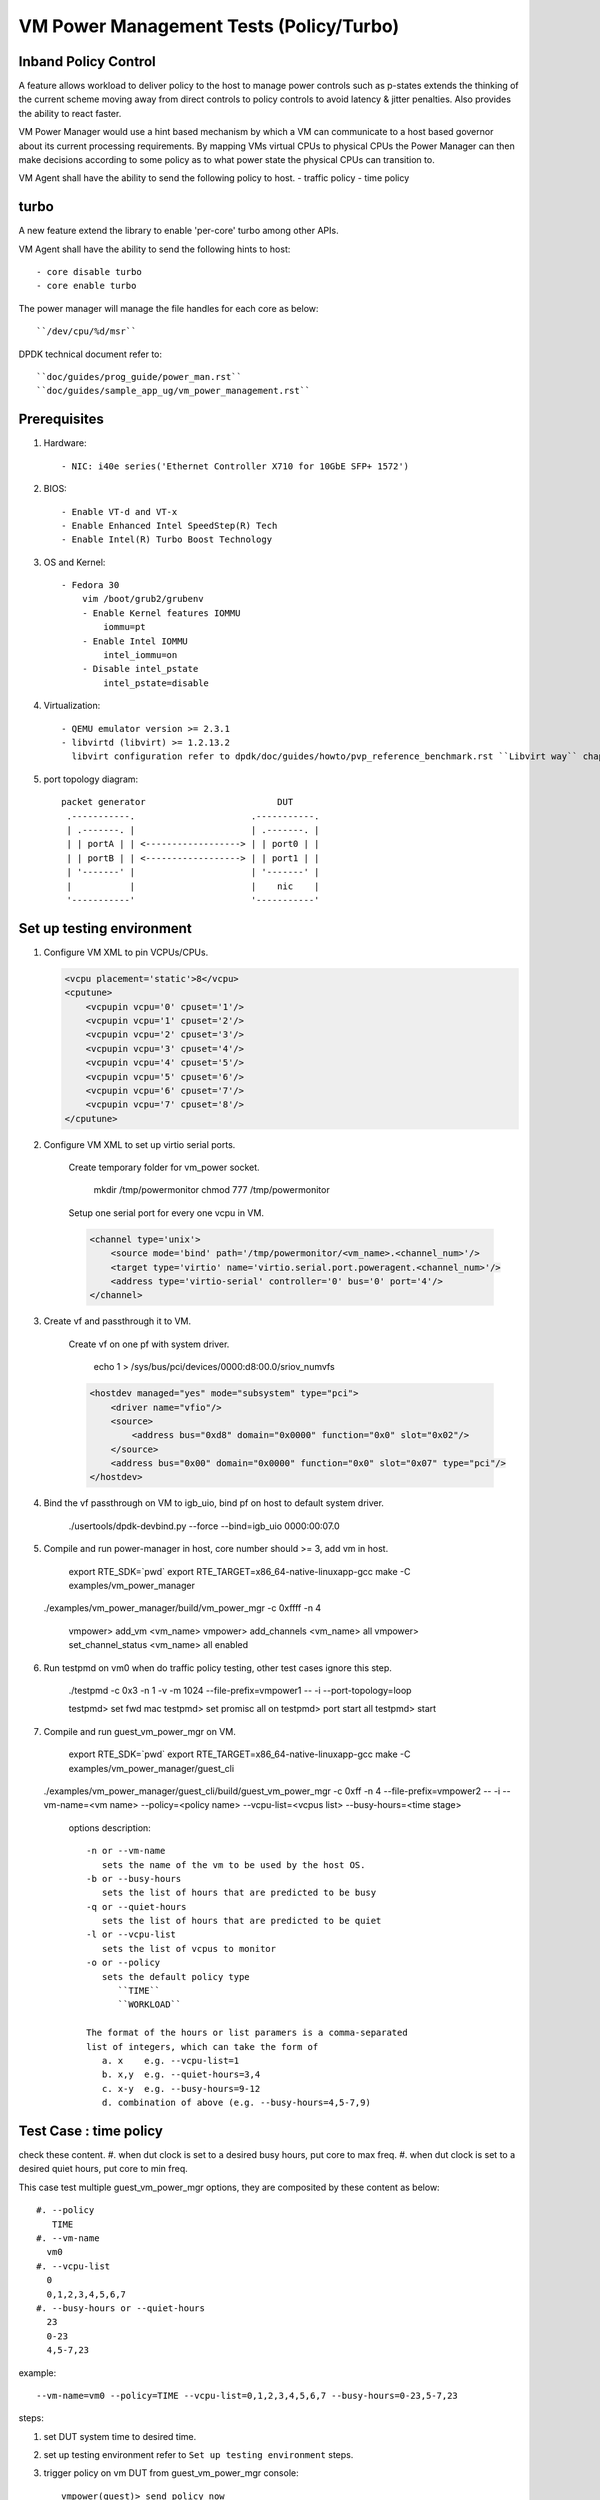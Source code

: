.. Copyright (c) <2010-2019>, Intel Corporation
   All rights reserved.

   Redistribution and use in source and binary forms, with or without
   modification, are permitted provided that the following conditions
   are met:

   - Redistributions of source code must retain the above copyright
     notice, this list of conditions and the following disclaimer.

   - Redistributions in binary form must reproduce the above copyright
     notice, this list of conditions and the following disclaimer in
     the documentation and/or other materials provided with the
     distribution.

   - Neither the name of Intel Corporation nor the names of its
     contributors may be used to endorse or promote products derived
     from this software without specific prior written permission.

   THIS SOFTWARE IS PROVIDED BY THE COPYRIGHT HOLDERS AND CONTRIBUTORS
   "AS IS" AND ANY EXPRESS OR IMPLIED WARRANTIES, INCLUDING, BUT NOT
   LIMITED TO, THE IMPLIED WARRANTIES OF MERCHANTABILITY AND FITNESS
   FOR A PARTICULAR PURPOSE ARE DISCLAIMED. IN NO EVENT SHALL THE
   COPYRIGHT OWNER OR CONTRIBUTORS BE LIABLE FOR ANY DIRECT, INDIRECT,
   INCIDENTAL, SPECIAL, EXEMPLARY, OR CONSEQUENTIAL DAMAGES
   (INCLUDING, BUT NOT LIMITED TO, PROCUREMENT OF SUBSTITUTE GOODS OR
   SERVICES; LOSS OF USE, DATA, OR PROFITS; OR BUSINESS INTERRUPTION)
   HOWEVER CAUSED AND ON ANY THEORY OF LIABILITY, WHETHER IN CONTRACT,
   STRICT LIABILITY, OR TORT (INCLUDING NEGLIGENCE OR OTHERWISE)
   ARISING IN ANY WAY OUT OF THE USE OF THIS SOFTWARE, EVEN IF ADVISED
   OF THE POSSIBILITY OF SUCH DAMAGE.

========================================
VM Power Management Tests (Policy/Turbo)
========================================

Inband Policy Control
=====================

A feature allows workload to deliver policy to the host to manage power controls
such as p-states extends the thinking of the current scheme moving away
from direct controls to policy controls to avoid latency & jitter
penalties. Also provides the ability to react faster.

VM Power Manager would use a hint based mechanism by which a VM can
communicate to a host based governor about its current processing
requirements. By mapping VMs virtual CPUs to physical CPUs the Power Manager
can then make decisions according to some policy as to what power state the
physical CPUs can transition to.

VM Agent shall have the ability to send the following policy to host.
- traffic policy
- time policy

turbo
=====
A new feature extend the library to enable 'per-core' turbo among other APIs.

VM Agent shall have the ability to send the following hints to host::

    - core disable turbo
    - core enable turbo

The power manager will manage the file handles for each core as below::

    ``/dev/cpu/%d/msr``

DPDK technical document refer to::

    ``doc/guides/prog_guide/power_man.rst``
    ``doc/guides/sample_app_ug/vm_power_management.rst``

Prerequisites
=============
#. Hardware::

    - NIC: i40e series('Ethernet Controller X710 for 10GbE SFP+ 1572')

#. BIOS::

    - Enable VT-d and VT-x
    - Enable Enhanced Intel SpeedStep(R) Tech
    - Enable Intel(R) Turbo Boost Technology

#. OS and Kernel::

    - Fedora 30
        vim /boot/grub2/grubenv
        - Enable Kernel features IOMMU
            iommu=pt
        - Enable Intel IOMMU
            intel_iommu=on
        - Disable intel_pstate
            intel_pstate=disable

#. Virtualization::

    - QEMU emulator version >= 2.3.1
    - libvirtd (libvirt) >= 1.2.13.2
      libvirt configuration refer to dpdk/doc/guides/howto/pvp_reference_benchmark.rst ``Libvirt way`` chapter

#. port topology diagram::

       packet generator                         DUT
        .-----------.                      .-----------.
        | .-------. |                      | .-------. |
        | | portA | | <------------------> | | port0 | |
        | | portB | | <------------------> | | port1 | |
        | '-------' |                      | '-------' |
        |           |                      |    nic    |
        '-----------'                      '-----------'


Set up testing environment
==========================
#. Configure VM XML to pin VCPUs/CPUs.

   .. code-block:: xml

    <vcpu placement='static'>8</vcpu>
    <cputune>
        <vcpupin vcpu='0' cpuset='1'/>
        <vcpupin vcpu='1' cpuset='2'/>
        <vcpupin vcpu='2' cpuset='3'/>
        <vcpupin vcpu='3' cpuset='4'/>
        <vcpupin vcpu='4' cpuset='5'/>
        <vcpupin vcpu='5' cpuset='6'/>
        <vcpupin vcpu='6' cpuset='7'/>
        <vcpupin vcpu='7' cpuset='8'/>
    </cputune>

#. Configure VM XML to set up virtio serial ports.

    Create temporary folder for vm_power socket.

        mkdir /tmp/powermonitor
        chmod 777 /tmp/powermonitor

    Setup one serial port for every one vcpu in VM.

    .. code-block:: xml

        <channel type='unix'>
            <source mode='bind' path='/tmp/powermonitor/<vm_name>.<channel_num>'/>
            <target type='virtio' name='virtio.serial.port.poweragent.<channel_num>'/>
            <address type='virtio-serial' controller='0' bus='0' port='4'/>
        </channel>

#. Create vf and passthrough it to VM.

    Create vf on one pf with system driver.

        echo 1 > /sys/bus/pci/devices/0000:d8:00.0/sriov_numvfs

    .. code-block:: xml

        <hostdev managed="yes" mode="subsystem" type="pci">
            <driver name="vfio"/>
            <source>
                <address bus="0xd8" domain="0x0000" function="0x0" slot="0x02"/>
            </source>
            <address bus="0x00" domain="0x0000" function="0x0" slot="0x07" type="pci"/>
        </hostdev>

#. Bind the vf passthrough on VM to igb_uio, bind pf on host to default system driver.

    ./usertools/dpdk-devbind.py --force --bind=igb_uio 0000:00:07.0

#. Compile and run power-manager in host, core number should >= 3, add vm in host.

    export RTE_SDK=`pwd`
    export RTE_TARGET=x86_64-native-linuxapp-gcc
    make -C examples/vm_power_manager

   ./examples/vm_power_manager/build/vm_power_mgr -c 0xffff -n 4

    vmpower> add_vm <vm_name>
    vmpower> add_channels <vm_name> all
    vmpower> set_channel_status <vm_name> all enabled

#. Run testpmd on vm0 when do traffic policy testing, other test cases ignore
   this step.

    ./testpmd -c 0x3 -n 1 -v -m 1024 --file-prefix=vmpower1 -- -i --port-topology=loop

    testpmd> set fwd mac
    testpmd> set promisc all on
    testpmd> port start all
    testpmd> start

#. Compile and run guest_vm_power_mgr on VM.

    export RTE_SDK=`pwd`
    export RTE_TARGET=x86_64-native-linuxapp-gcc
    make -C examples/vm_power_manager/guest_cli

   ./examples/vm_power_manager/guest_cli/build/guest_vm_power_mgr \
   -c 0xff -n 4 --file-prefix=vmpower2 -- -i --vm-name=<vm name> \
   --policy=<policy name> --vcpu-list=<vcpus list> --busy-hours=<time stage>

    options description::

        -n or --vm-name
           sets the name of the vm to be used by the host OS.
        -b or --busy-hours
           sets the list of hours that are predicted to be busy
        -q or --quiet-hours
           sets the list of hours that are predicted to be quiet
        -l or --vcpu-list
           sets the list of vcpus to monitor
        -o or --policy
           sets the default policy type
              ``TIME``
              ``WORKLOAD``

        The format of the hours or list paramers is a comma-separated
        list of integers, which can take the form of
           a. x    e.g. --vcpu-list=1
           b. x,y  e.g. --quiet-hours=3,4
           c. x-y  e.g. --busy-hours=9-12
           d. combination of above (e.g. --busy-hours=4,5-7,9)


Test Case : time policy
=======================
check these content.
#. when dut clock is set to a desired busy hours, put core to max freq.
#. when dut clock is set to a desired quiet hours, put core to min freq.

This case test multiple guest_vm_power_mgr options, they are composited
by these content as below::

    #. --policy
       TIME
    #. --vm-name
      vm0
    #. --vcpu-list
      0
      0,1,2,3,4,5,6,7
    #. --busy-hours or --quiet-hours
      23
      0-23
      4,5-7,23

example::

    --vm-name=vm0 --policy=TIME --vcpu-list=0,1,2,3,4,5,6,7 --busy-hours=0-23,5-7,23

steps:

#. set DUT system time to desired time.

#. set up testing environment refer to ``Set up testing environment`` steps.

#. trigger policy on vm DUT from guest_vm_power_mgr console::

    vmpower(guest)> send_policy now

#. check DUT platform cores frequency, which are in vcpu-list.


Test Case : traffic policy
==========================
check these content.
#. use packet generator to send a stream with a pps rate bigger 2000000,
vcpu frequency will run at max frequency.
#. use packet generator to send a stream with a pps rate between 1800000 and 2000000,
vcpus frequency will run at med frequency.
#. use packet generator to send a stream with a pps rate less than 1800000,
vcpu frequency will run at min frequency.

This case test multiple guest_vm_power_mgr options, they are composited
by these content as below::

    #. --policy
       TRAFFIC
    #. --vm-name
      vm0
    #. --vcpu-list
      0
      0,1,2,3,4,5,6,7

example::

    --vm-name=vm0 --policy=TRAFFIC --vcpu-list=0,1,2,3,4,5,6,7

steps:

#. set up testing environment refer to ``Set up testing environment`` steps.

#. trigger policy on vm DUT from guest_vm_power_mgr console::

    vmpower(guest)> send_policy now

#. configure stream in traffic generator, set traffic generator line rate
   to desired pps and send packet continuously.

#. check DUT platform cores frequency, which are in vcpu-list.


Test Case : disable CPU turbo
=============================
check a custom cpu turbo status can be disable.

steps:

#. set up testing environment refer to ``Set up testing environment`` steps.

#. set cpu turbo disable on vm DUT from guest_vm_power_mgr console::

    vmpower(guest)> set_cpu_freq <core_num> disable_turbo

#. verify the DUT physical CPU's turbo has been disable correctly, core frequency
   should be secondary max value in scaling_available_frequencies::

    cat /sys/devices/system/cpu/cpu1/cpufreq/cpuinfo_cur_freq
    cat /sys/devices/system/cpu/cpu1/cpufreq/scaling_available_frequencies

Test Case : enable CPU turbo
============================
check a custom cpu turbo status can be enable.

steps:

#. set up testing environment refer to ``Set up testing environment`` steps.

#. set cpu turbo enable on vm DUT from guest_vm_power_mgr console::

    vmpower(guest)> set_cpu_freq <vm_core_num> enable_turbo

#. Verify the DUT physical CPU's turbo has been enable correctly, core frequency
   should be max value in scaling_available_frequencies::

    cat /sys/devices/system/cpu/cpu1/cpufreq/cpuinfo_cur_freq
    cat /sys/devices/system/cpu/cpu1/cpufreq/scaling_available_frequencies
